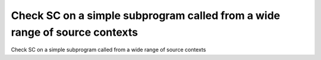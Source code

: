 Check SC on a simple subprogram called from a wide range of source contexts
===========================================================================

Check SC on a simple subprogram called from a wide range of source contexts


.. qmlink:: TCIndexImporter

   *


